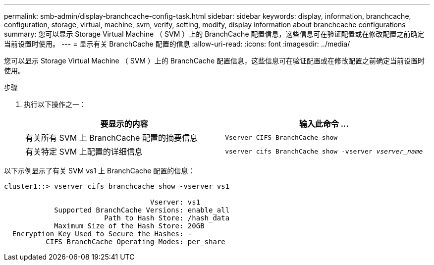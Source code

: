 ---
permalink: smb-admin/display-branchcache-config-task.html 
sidebar: sidebar 
keywords: display, information, branchcache, configuration, storage, virtual, machine, svm, verify, setting, modify, display information about branchcache configurations 
summary: 您可以显示 Storage Virtual Machine （ SVM ）上的 BranchCache 配置信息，这些信息可在验证配置或在修改配置之前确定当前设置时使用。 
---
= 显示有关 BranchCache 配置的信息
:allow-uri-read: 
:icons: font
:imagesdir: ../media/


[role="lead"]
您可以显示 Storage Virtual Machine （ SVM ）上的 BranchCache 配置信息，这些信息可在验证配置或在修改配置之前确定当前设置时使用。

.步骤
. 执行以下操作之一：
+
|===
| 要显示的内容 | 输入此命令 ... 


 a| 
有关所有 SVM 上 BranchCache 配置的摘要信息
 a| 
`Vserver CIFS BranchCache show`



 a| 
有关特定 SVM 上配置的详细信息
 a| 
`vserver cifs BranchCache show -vserver _vserver_name_`

|===


以下示例显示了有关 SVM vs1 上 BranchCache 配置的信息：

[listing]
----
cluster1::> vserver cifs branchcache show -vserver vs1

                                   Vserver: vs1
            Supported BranchCache Versions: enable_all
                        Path to Hash Store: /hash_data
            Maximum Size of the Hash Store: 20GB
  Encryption Key Used to Secure the Hashes: -
          CIFS BranchCache Operating Modes: per_share
----